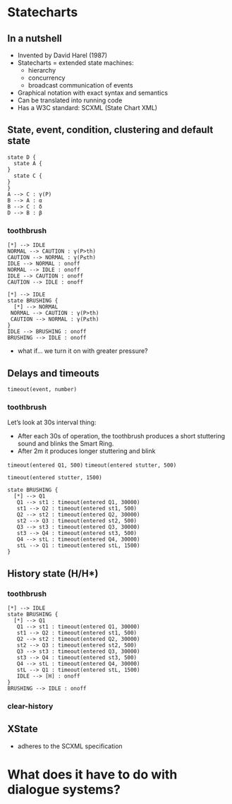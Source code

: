 * Statecharts

** In a nutshell
- Invented by David Harel (1987)
- Statecharts = extended state machines:
  - hierarchy
  - concurrency
  - broadcast communication of events
- Graphical notation with exact syntax and semantics
- Can be translated into running code
- Has a W3C standard: SCXML (State Chart XML)


** State, event, condition, clustering and default state
#+begin_src plantuml :file abcd.svg
state D {
  state A {
}
  state C {
}
}
A --> C : γ(P)
B --> A : α
B --> C : δ
D --> B : β
#+end_src

#+RESULTS:
[[file:abcd.svg]]
*** toothbrush
#+begin_src plantuml :file tb_general.svg
[*] --> IDLE
NORMAL --> CAUTION : γ(P>th)
CAUTION --> NORMAL : γ(P≤th)
IDLE --> NORMAL : onoff
NORMAL --> IDLE : onoff
IDLE --> CAUTION : onoff
CAUTION --> IDLE : onoff
#+end_src

#+RESULTS:
[[file:tb_general.svg]]

#+begin_src plantuml :file my-diagram2.svg
[*] --> IDLE
state BRUSHING {
  [*] --> NORMAL
 NORMAL --> CAUTION : γ(P>th)
 CAUTION --> NORMAL : γ(P≤th)
}
IDLE --> BRUSHING : onoff
BRUSHING --> IDLE : onoff
#+end_src

#+RESULTS:
[[file:my-diagram2.svg]]

- what if... we turn it on with greater pressure?

** Delays and timeouts
~timeout(event, number)~

*** toothbrush
Let’s look at 30s interval thing:
- After each 30s of operation, the toothbrush produces a short
  stuttering sound and blinks the Smart Ring.
- After 2m it produces longer stuttering and blink

~timeout(entered Q1, 500)~
~timeout(entered stutter, 500)~

~timeout(entered stutter, 1500)~

#+begin_src plantuml :file tb_Q1-4.svg
state BRUSHING {
  [*] --> Q1
   Q1 --> st1 : timeout(entered Q1, 30000)
   st1 --> Q2 : timeout(entered st1, 500)
   Q2 --> st2 : timeout(entered Q2, 30000)
   st2 --> Q3 : timeout(entered st2, 500)
   Q3 --> st3 : timeout(entered Q3, 30000)
   st3 --> Q4 : timeout(entered st3, 500)
   Q4 --> stL : timeout(entered Q4, 30000)
   stL --> Q1 : timeout(entered stL, 1500)
}
#+end_src

#+RESULTS:
[[file:tb_Q1-4.svg]]



** History state (H/H*)
*** toothbrush
#+begin_src plantuml :file tb_Q1-4-H.svg
[*] --> IDLE 
state BRUSHING {
  [*] --> Q1
   Q1 --> st1 : timeout(entered Q1, 30000)
   st1 --> Q2 : timeout(entered st1, 500)
   Q2 --> st2 : timeout(entered Q2, 30000)
   st2 --> Q3 : timeout(entered st2, 500)
   Q3 --> st3 : timeout(entered Q3, 30000)
   st3 --> Q4 : timeout(entered st3, 500)
   Q4 --> stL : timeout(entered Q4, 30000)
   stL --> Q1 : timeout(entered stL, 1500)
   IDLE --> [H] : onoff
}
BRUSHING --> IDLE : onoff
#+end_src

#+RESULTS:
[[file:tb_Q1-4-H.svg]]


*** clear-history

** XState
- adheres to the SCXML specification

* What does it have to do with dialogue systems?
